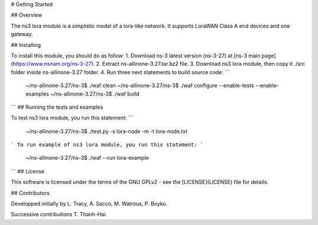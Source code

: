 # Getting Started

## Overview


The ns3 lora module is a simplistic model of a lora-like network. It
supports LoraWAN Class A end devices and one gateway.

## Installing

To install this module, you should do as follow:
1. Download ns-3 latest version (ns-3-27) at [ns-3 main page](https://www.nsnam.org/ns-3-27).
2. Extract ns-allinone-3.27.tar.bz2 file.
3. Download ns3 lora module, then copy it ./src folder inside ns-allinone-3.27 folder.
4. Run three next statements to build source code:
```
	~/ns-allinone-3.27/ns-3$ ./waf clean
	~/ns-allinone-3.27/ns-3$ ./waf configure --enable-tests --enable-examples
	~/ns-allinone-3.27/ns-3$ ./waf build	
```
## Running the tests and examples

To test ns3 lora module, you run this statement:
```
	~/ns-allinone-3.27/ns-3$ ./test.py -s lora-node -m -t lora-node.txt
```
To run example of ns3 lora module, you run this statement:
```
	~/ns-allinone-3.27/ns-3$ ./waf --run lora-example
```
## License

This software is licensed under the terms of the GNU GPLv2 - see the [LICENSE](LICENSE) file for details.

## Contributors

Developped initially by L. Tracy, A. Sacco, M. Watrous, P. Boyko.

Successive contributions T. Thanh-Hai.
